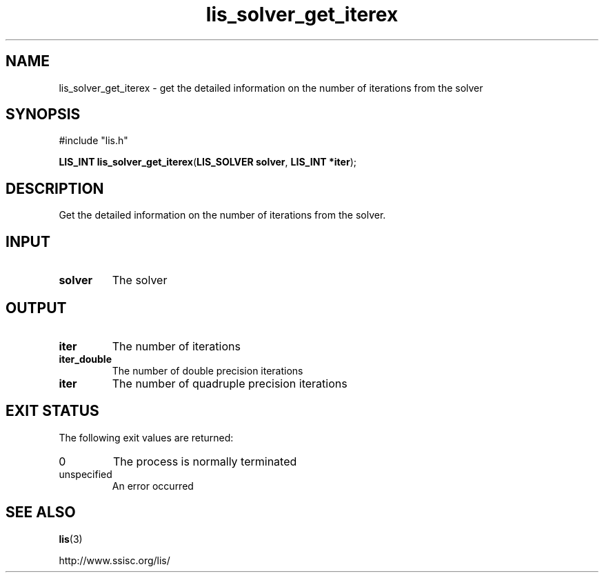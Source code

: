 .TH lis_solver_get_iterex 3 "28 Aug 2014" "Man Page" "Lis Library Functions"

.SH NAME

lis_solver_get_iterex \- get the detailed information on the number of iterations from the solver

.SH SYNOPSIS

#include "lis.h"

\fBLIS_INT lis_solver_get_iterex\fR(\fBLIS_SOLVER solver\fR, \fBLIS_INT *iter\fR);

.SH DESCRIPTION

Get the detailed information on the number of iterations from the solver.

.SH INPUT

.IP "\fBsolver\fR"
The solver

.SH OUTPUT

.IP "\fBiter\fR"
The number of iterations

.IP "\fBiter_double\fR"
The number of double precision iterations

.IP "\fBiter\fR"
The number of quadruple precision iterations

.SH EXIT STATUS

The following exit values are returned:
.IP "0"
The process is normally terminated
.IP "unspecified"
An error occurred

.SH SEE ALSO

.BR lis (3)
.PP
http://www.ssisc.org/lis/

